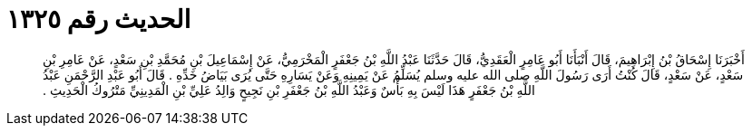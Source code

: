 
= الحديث رقم ١٣٢٥

[quote.hadith]
أَخْبَرَنَا إِسْحَاقُ بْنُ إِبْرَاهِيمَ، قَالَ أَنْبَأَنَا أَبُو عَامِرٍ الْعَقَدِيُّ، قَالَ حَدَّثَنَا عَبْدُ اللَّهِ بْنُ جَعْفَرٍ الْمَخْرَمِيُّ، عَنْ إِسْمَاعِيلَ بْنِ مُحَمَّدِ بْنِ سَعْدٍ، عَنْ عَامِرِ بْنِ سَعْدٍ، عَنْ سَعْدٍ، قَالَ كُنْتُ أَرَى رَسُولَ اللَّهِ صلى الله عليه وسلم يُسَلِّمُ عَنْ يَمِينِهِ وَعَنْ يَسَارِهِ حَتَّى يُرَى بَيَاضُ خَدِّهِ ‏.‏ قَالَ أَبُو عَبْدِ الرَّحْمَنِ عَبْدُ اللَّهِ بْنُ جَعْفَرٍ هَذَا لَيْسَ بِهِ بَأْسٌ وَعَبْدُ اللَّهِ بْنُ جَعْفَرِ بْنِ نَجِيحٍ وَالِدُ عَلِيِّ بْنِ الْمَدِينِيِّ مَتْرُوكُ الْحَدِيثِ ‏.‏